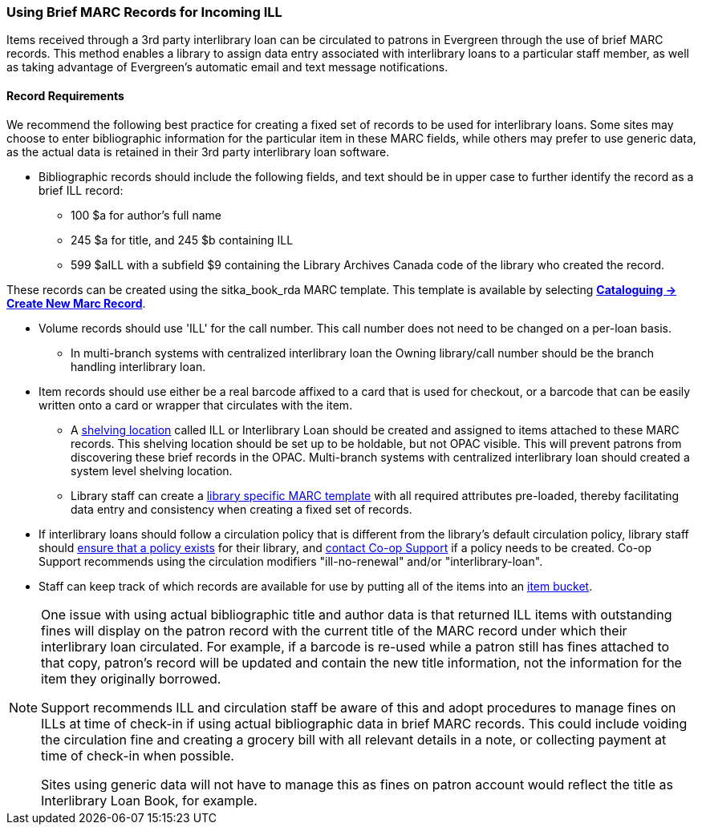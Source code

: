 Using Brief MARC Records for Incoming ILL
~~~~~~~~~~~~~~~~~~~~~~~~~~~~~~~~~~~~~~~~~
(((Interlibrary Loan)))

Items received through a 3rd party interlibrary loan can be circulated to patrons in Evergreen through the use of brief MARC records.
This method enables a library to assign data entry associated with interlibrary loans to a particular staff
member, as well as taking advantage of Evergreen's automatic email and text message notifications.

Record Requirements
^^^^^^^^^^^^^^^^^^^

We recommend the following best practice for creating a fixed set of records to be used for interlibrary
loans. Some sites may choose to enter bibliographic information for the particular item in these MARC fields,
while others may prefer to use generic data, as the actual data is retained in their 3rd party interlibrary
loan software.

* Bibliographic records should include the following fields, and text should be in upper case to further
identify the record as a brief ILL record:

** 100 $a for author's full name

** 245 $a for title, and 245 $b containing ILL

** 599 $aILL with a subfield $9 containing the Library Archives Canada code of the library who created the record.

These records can be created using the sitka_book_rda MARC template. This template is available by
selecting http://docs.libraries.coop/sitka/_creating_new_bibliographic_records.html[*Cataloguing → 
Create New Marc Record*].

* Volume records should use 'ILL' for the call number. This call number does not need to be changed on a
per-loan basis.

** In multi-branch systems with centralized interlibrary loan the Owning library/call number should
be the branch handling interlibrary loan.

* Item records should use either be a real barcode affixed to a card that is used for checkout, or a barcode
that can be easily written onto a card or wrapper that circulates with the item.

** A http://docs.libraries.coop/sitka/_shelving_location_editor.html#_creating_a_shelving_location[shelving 
location] called ILL or Interlibrary Loan should be created and assigned to items attached to
these MARC records. This shelving location should be set up to be holdable, but not OPAC visible. This
will prevent patrons from discovering these brief records in the OPAC. Multi-branch systems with centralized
interlibrary loan should created a system level shelving location.

** Library staff can create a 
http://docs.libraries.coop/sitka/_using_library_specific_marc_templates.html[library specific MARC 
template] with all required attributes pre-loaded, thereby facilitating data entry and consistency 
when creating a fixed set of records.

* If interlibrary loans should follow a circulation policy that is different from the library's default
circulation policy, library staff should 
http://docs.libraries.coop/sitka/_circulation_policies.html[ensure that a policy exists] for their library, 
and http://docs.libraries.coop/sitka/_circulation_policies.html#_changing_your_circulation_policies[contact 
Co-op Support] if a policy needs to be created. Co-op Support recommends using the circulation 
modifiers "ill-no-renewal" and/or "interlibrary-loan".

* Staff can keep track of which records are available for use by putting all of the items into an
http://docs.libraries.coop/sitka/_item_buckets.html[item bucket].


[NOTE]
=====
One issue with using actual bibliographic title and author data is that returned ILL items with outstanding
fines will display on the patron record with the current title of the MARC record under which their
interlibrary loan circulated. For example, if a barcode is re-used while a patron still has fines attached
to that copy, patron’s record will be updated and contain the new title information, not the information
for the item they originally borrowed.

Support recommends ILL and circulation staff be aware of this and adopt procedures to manage fines on ILLs
at time of check-in if using actual bibliographic data in brief MARC records. This could include voiding
the circulation fine and creating a grocery bill with all relevant details in a note, or collecting payment
at time of check-in when possible.

Sites using generic data will not have to manage this as fines on patron account would reflect the title
as Interlibrary Loan Book, for example.
=====
